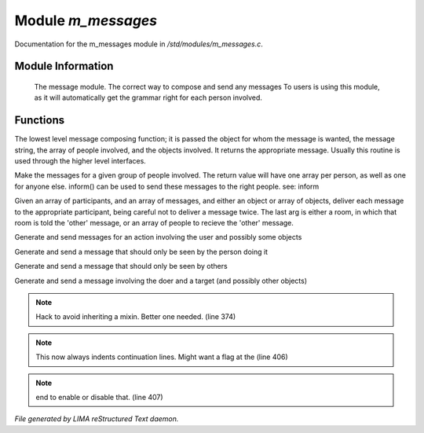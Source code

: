 ********************
Module *m_messages*
********************

Documentation for the m_messages module in */std/modules/m_messages.c*.

Module Information
==================

 The message module.  The correct way to compose and send any messages
 To users is using this module, as it will automatically get the grammar
 right for each person involved.

Functions
=========



.. c:function:: varargs string compose_message(object forwhom, string msg, object *who, 
  mixed *obs...)

The lowest level message composing function; it is passed the object
for whom the message is wanted, the message string, the array of people
involved, and the objects involved.  It returns the appropriate message.
Usually this routine is used through the higher level interfaces.



.. c:function:: varargs string *action(object *who, mixed msg, mixed *obs...)

Make the messages for a given group of people involved.  The return
value will have one array per person, as well as one for anyone else.
inform() can be used to send these messages to the right people.
see: inform



.. c:function:: void inform(object *who, string *msgs, mixed others)

Given an array of participants, and an array of messages, and either an
object or array of objects, deliver each message to the appropriate
participant, being careful not to deliver a message twice.
The last arg is either a room, in which that room is told the 'other'
message, or an array of people to recieve the 'other' message.



.. c:function:: varargs void simple_action(mixed msg, mixed *obs...)

Generate and send messages for an action involving the user and possibly
some objects



.. c:function:: varargs void my_action(mixed msg, mixed *obs...)

Generate and send a message that should only be seen by the person doing it



.. c:function:: varargs void other_action(mixed msg, mixed *obs...)

Generate and send a message that should only be seen by others



.. c:function:: varargs void targetted_action(mixed msg, object target, mixed *obs...)

Generate and send a message involving the doer and a target (and possibly
other objects)

.. note:: Hack to avoid inheriting a mixin.  Better one needed. (line 374)
.. note:: This now always indents continuation lines.  Might want a flag at the (line 406)
.. note:: end to enable or disable that. (line 407)

*File generated by LIMA reStructured Text daemon.*

